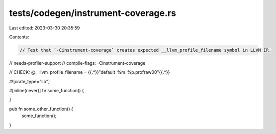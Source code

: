 tests/codegen/instrument-coverage.rs
====================================

Last edited: 2023-03-30 20:35:59

Contents:

.. code-block:: rs

    // Test that `-Cinstrument-coverage` creates expected __llvm_profile_filename symbol in LLVM IR.

// needs-profiler-support
// compile-flags: -Cinstrument-coverage

// CHECK: @__llvm_profile_filename = {{.*}}"default_%m_%p.profraw\00"{{.*}}

#![crate_type="lib"]

#[inline(never)]
fn some_function() {

}

pub fn some_other_function() {
    some_function();
}


